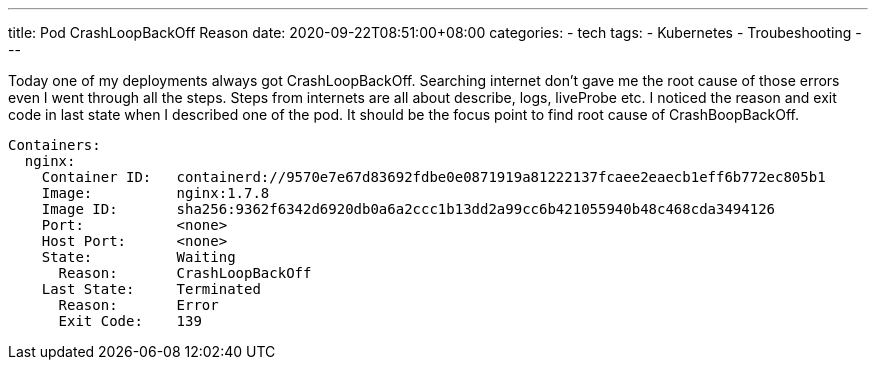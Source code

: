 ---
title: Pod CrashLoopBackOff Reason
date: 2020-09-22T08:51:00+08:00
categories:
- tech
tags:
- Kubernetes
- Troubeshooting
---

Today one of my deployments always got CrashLoopBackOff. Searching internet don't gave me the root cause of those errors even I went through all the steps. Steps from internets are all about describe, logs, liveProbe etc. I noticed the reason and exit code in last state when I described one of the pod.  It should be the focus point to find root cause of CrashBoopBackOff.

[source,yaml]
----
Containers:
  nginx:
    Container ID:   containerd://9570e7e67d83692fdbe0e0871919a81222137fcaee2eaecb1eff6b772ec805b1
    Image:          nginx:1.7.8
    Image ID:       sha256:9362f6342d6920db0a6a2ccc1b13dd2a99cc6b421055940b48c468cda3494126
    Port:           <none>
    Host Port:      <none>
    State:          Waiting
      Reason:       CrashLoopBackOff
    Last State:     Terminated
      Reason:       Error
      Exit Code:    139
----
